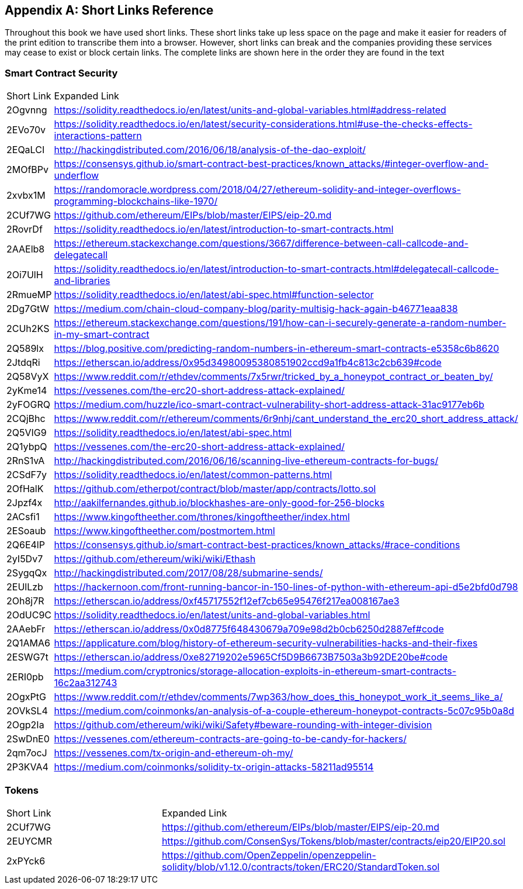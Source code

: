 [appendix]
[[short_links]]
== Short Links Reference

Throughout this book we have used short links. These short links take up less space on the page and make it easier for readers of the print edition to transcribe them into a browser. However, short links can break and the companies providing these services may cease to exist or block certain links. The complete links are shown here in the order they are found in the text


=== Smart Contract Security
|===
| Short Link | Expanded Link
| 2Ogvnng | https://solidity.readthedocs.io/en/latest/units-and-global-variables.html#address-related
| 2EVo70v | https://solidity.readthedocs.io/en/latest/security-considerations.html#use-the-checks-effects-interactions-pattern
| 2EQaLCI | http://hackingdistributed.com/2016/06/18/analysis-of-the-dao-exploit/
| 2MOfBPv | https://consensys.github.io/smart-contract-best-practices/known_attacks/#integer-overflow-and-underflow
| 2xvbx1M | https://randomoracle.wordpress.com/2018/04/27/ethereum-solidity-and-integer-overflows-programming-blockchains-like-1970/
| 2CUf7WG | https://github.com/ethereum/EIPs/blob/master/EIPS/eip-20.md
| 2RovrDf | https://solidity.readthedocs.io/en/latest/introduction-to-smart-contracts.html
| 2AAElb8 | https://ethereum.stackexchange.com/questions/3667/difference-between-call-callcode-and-delegatecall
| 2Oi7UlH | https://solidity.readthedocs.io/en/latest/introduction-to-smart-contracts.html#delegatecall-callcode-and-libraries
| 2RmueMP | https://solidity.readthedocs.io/en/latest/abi-spec.html#function-selector
| 2Dg7GtW | https://medium.com/chain-cloud-company-blog/parity-multisig-hack-again-b46771eaa838
| 2CUh2KS | https://ethereum.stackexchange.com/questions/191/how-can-i-securely-generate-a-random-number-in-my-smart-contract
| 2Q589lx | https://blog.positive.com/predicting-random-numbers-in-ethereum-smart-contracts-e5358c6b8620
| 2JtdqRi | https://etherscan.io/address/0x95d34980095380851902ccd9a1fb4c813c2cb639#code
| 2Q58VyX | https://www.reddit.com/r/ethdev/comments/7x5rwr/tricked_by_a_honeypot_contract_or_beaten_by/
| 2yKme14 | https://vessenes.com/the-erc20-short-address-attack-explained/
| 2yFOGRQ | https://medium.com/huzzle/ico-smart-contract-vulnerability-short-address-attack-31ac9177eb6b
| 2CQjBhc | https://www.reddit.com/r/ethereum/comments/6r9nhj/cant_understand_the_erc20_short_address_attack/
| 2Q5VIG9 | https://solidity.readthedocs.io/en/latest/abi-spec.html
| 2Q1ybpQ | https://vessenes.com/the-erc20-short-address-attack-explained/
| 2RnS1vA | http://hackingdistributed.com/2016/06/16/scanning-live-ethereum-contracts-for-bugs/
| 2CSdF7y | https://solidity.readthedocs.io/en/latest/common-patterns.html
| 2OfHalK | https://github.com/etherpot/contract/blob/master/app/contracts/lotto.sol
| 2Jpzf4x | http://aakilfernandes.github.io/blockhashes-are-only-good-for-256-blocks
| 2ACsfi1 | https://www.kingoftheether.com/thrones/kingoftheether/index.html
| 2ESoaub | https://www.kingoftheether.com/postmortem.html
| 2Q6E4lP | https://consensys.github.io/smart-contract-best-practices/known_attacks/#race-conditions
| 2yI5Dv7 | https://github.com/ethereum/wiki/wiki/Ethash
| 2SygqQx | http://hackingdistributed.com/2017/08/28/submarine-sends/
| 2EUlLzb | https://hackernoon.com/front-running-bancor-in-150-lines-of-python-with-ethereum-api-d5e2bfd0d798
| 2Oh8j7R | https://etherscan.io/address/0xf45717552f12ef7cb65e95476f217ea008167ae3
| 2OdUC9C | https://solidity.readthedocs.io/en/latest/units-and-global-variables.html
| 2AAebFr | https://etherscan.io/address/0x0d8775f648430679a709e98d2b0cb6250d2887ef#code
| 2Q1AMA6 | https://applicature.com/blog/history-of-ethereum-security-vulnerabilities-hacks-and-their-fixes
| 2ESWG7t | https://etherscan.io/address/0xe82719202e5965Cf5D9B6673B7503a3b92DE20be#code
| 2ERI0pb | https://medium.com/cryptronics/storage-allocation-exploits-in-ethereum-smart-contracts-16c2aa312743
| 2OgxPtG | https://www.reddit.com/r/ethdev/comments/7wp363/how_does_this_honeypot_work_it_seems_like_a/
| 2OVkSL4 | https://medium.com/coinmonks/an-analysis-of-a-couple-ethereum-honeypot-contracts-5c07c95b0a8d
| 2Ogp2Ia | https://github.com/ethereum/wiki/wiki/Safety#beware-rounding-with-integer-division
| 2SwDnE0 | https://vessenes.com/ethereum-contracts-are-going-to-be-candy-for-hackers/
| 2qm7ocJ | https://vessenes.com/tx-origin-and-ethereum-oh-my/
| 2P3KVA4 | https://medium.com/coinmonks/solidity-tx-origin-attacks-58211ad95514
|===

=== Tokens
|===
| Short Link | Expanded Link
| 2CUf7WG | https://github.com/ethereum/EIPs/blob/master/EIPS/eip-20.md
| 2EUYCMR | https://github.com/ConsenSys/Tokens/blob/master/contracts/eip20/EIP20.sol
| 2xPYck6 | https://github.com/OpenZeppelin/openzeppelin-solidity/blob/v1.12.0/contracts/token/ERC20/StandardToken.sol
|===
